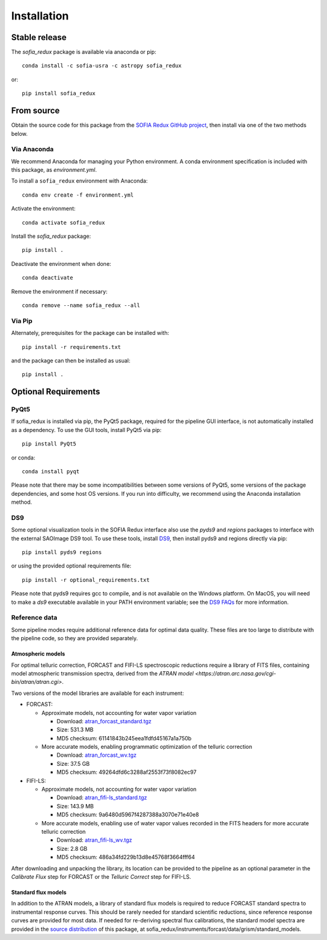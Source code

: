 ============
Installation
============

Stable release
--------------

The `sofia_redux` package is available via anaconda or pip::

   conda install -c sofia-usra -c astropy sofia_redux

or::

   pip install sofia_redux


From source
-----------

Obtain the source code for this package from the `SOFIA Redux GitHub project
<https://github.com/SOFIA-USRA/sofia_redux>`_, then install via one of the
two methods below.

Via Anaconda
^^^^^^^^^^^^

We recommend Anaconda for managing your Python environment.  A conda
environment specification is included with this package, as `environment.yml`.

To install a ``sofia_redux`` environment with Anaconda::


   conda env create -f environment.yml


Activate the environment::

   conda activate sofia_redux


Install the `sofia_redux` package::

   pip install .


Deactivate the environment when done::

   conda deactivate


Remove the environment if necessary::

   conda remove --name sofia_redux --all


Via Pip
^^^^^^^

Alternately, prerequisites for the package can be installed with::

  pip install -r requirements.txt

and the package can then be installed as usual::

   pip install .

Optional Requirements
---------------------

PyQt5
^^^^^

If sofia_redux is installed via pip, the PyQt5 package, required for
the pipeline GUI interface, is not automatically installed as a dependency.
To use the GUI tools, install PyQt5 via pip::

  pip install PyQt5

or conda::

  conda install pyqt

Please note that there may be some incompatibilities between some versions
of PyQt5, some versions of the package dependencies, and some host OS versions.
If you run into difficulty, we recommend using the Anaconda installation
method.

DS9
^^^

Some optional visualization tools in the SOFIA Redux interface also
use the `pyds9` and `regions` packages to interface with the external
SAOImage DS9 tool. To use these tools, install
`DS9 <https://sites.google.com/cfa.harvard.edu/saoimageds9>`_, then
install pyds9 and regions directly via pip::

  pip install pyds9 regions

or using the provided optional requirements file::

  pip install -r optional_requirements.txt

Please note that pyds9 requires gcc to compile, and is not available
on the Windows platform.  On MacOS, you will need to make a `ds9`
executable available in your PATH environment variable; see the
`DS9 FAQs <http://ds9.si.edu/doc/faq.html#MacOSX>`_ for more information.

Reference data
^^^^^^^^^^^^^^

Some pipeline modes require additional reference data for optimal data
quality.  These files are too large to distribute with the pipeline code,
so they are provided separately.

Atmospheric models
~~~~~~~~~~~~~~~~~~
For optimal telluric correction, FORCAST and FIFI-LS spectroscopic
reductions require a library of FITS files, containing model atmospheric
transmission spectra, derived from the
`ATRAN model <https://atran.arc.nasa.gov/cgi-bin/atran/atran.cgi>`.

Two versions of the model libraries are available for each instrument:

- FORCAST:

  - Approximate models, not accounting for water vapor variation

    - Download: `atran_forcast_standard.tgz <https://sofia-downloads.s3-us-gov-west-1.amazonaws.com/atran_forcast_standard.tgz>`_
    - Size: 531.3 MB
    - MD5 checksum: 61141843b245eea1fdfd45167a1a750b

  - More accurate models, enabling programmatic optimization of
    the telluric correction

    - Download: `atran_forcast_wv.tgz <https://sofia-downloads.s3-us-gov-west-1.amazonaws.com/atran_forcast_wv.tgz>`_
    - Size: 37.5 GB
    - MD5 checksum: 49264dfd6c3288af2553f73f8082ec97

- FIFI-LS:

  - Approximate models, not accounting for water vapor variation

    - Download: `atran_fifi-ls_standard.tgz <https://sofia-downloads.s3-us-gov-west-1.amazonaws.com/atran_fifi-ls_standard.tgz>`_
    - Size: 143.9 MB
    - MD5 checksum: 9a6480d5967f4287388a3070e71e40e8

  - More accurate models, enabling use of water vapor values
    recorded in the FITS headers for more accurate telluric correction

    - Download: `atran_fifi-ls_wv.tgz <https://sofia-downloads.s3-us-gov-west-1.amazonaws.com/atran_fifi-ls_wv.tgz>`_
    - Size: 2.8 GB
    - MD5 checksum: 486a34fd229b13d8e45768f3664fff64

After downloading and unpacking the library, its location can be provided
to the pipeline as an optional parameter in the *Calibrate Flux* step for
FORCAST or the *Telluric Correct* step for FIFI-LS.

Standard flux models
~~~~~~~~~~~~~~~~~~~~
In addition to the ATRAN models, a library of standard flux models is
required to reduce FORCAST standard spectra to instrumental response curves.
This should be rarely needed for standard scientific reductions, since
reference response curves are provided for most data.  If needed for
re-deriving spectral flux calibrations, the standard model spectra are
provided in the
`source distribution <https://github.com/SOFIA-USRA/sofia_redux>`_ of
this package, at sofia_redux/instruments/forcast/data/grism/standard_models.

